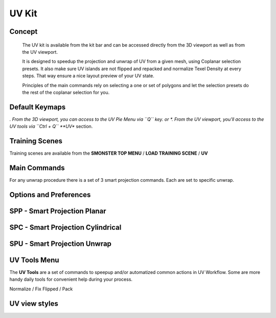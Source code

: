 UV Kit
======

.. autosummary::
   :toctree: generated



.. _uv_basic:

Concept
-------
    
   The UV kit is available from the kit bar and can be accessed directly from the 3D viewport as well as from the UV viewport.
   
   It is designed to speedup the projection and unwrap of UV from a given mesh, using Coplanar selection presets.
   It also make sure UV islands are not flipped and repacked and normalize Texel Density at every steps. That way ensure a nice layout preview of your UV state.
   
   Principles of the main commands rely on selecting a one or set of polygons and let the selection presets do the rest of the coplanar selection for you.



.. _uv_keymaps:

Default Keymaps
---------------

*. From the 3D viewport, you can access to the UV Pie Menu via ``Q`` key.
or
*. From the UV viewport, you'll access to the UV tools via ``Ctrl + Q`` **UV** section.



.. _trainingscene_uv:

Training Scenes
---------------

Training scenes are available from the **SMONSTER TOP MENU** / **LOAD TRAINING SCENE** / **UV**

.. raw:: html

   <iframe width="560" height="315" src="https://www.youtube.com/embed/rJ9OpPdxzFc" title="YouTube video player" frameborder="0" allow="accelerometer; autoplay; clipboard-write; encrypted-media; gyroscope; picture-in-picture" allowfullscreen></iframe>



.. _uv_maincmds:

Main Commands
-------------

For any unwrap procedure there is a set of 3 smart projection commands. Each are set to specific unwrap.



.. _options_uv:

Options and Preferences
-----------------------

.. raw:: html

   <iframe width="560" height="315" src="https://www.youtube.com/embed/05b8SxzN2Bs" title="YouTube video player" frameborder="0" allow="accelerometer; autoplay; clipboard-write; encrypted-media; gyroscope; picture-in-picture" allowfullscreen></iframe>



.. _uv_spp:

SPP - Smart Projection Planar
-----------------------------

.. raw:: html

   <iframe width="560" height="315" src="https://www.youtube.com/embed/I_Wt0PMOkM8" title="YouTube video player" frameborder="0" allow="accelerometer; autoplay; clipboard-write; encrypted-media; gyroscope; picture-in-picture" allowfullscreen></iframe>



.. _uv_spc:

SPC - Smart Projection Cylindrical
-----------------------------

.. raw:: html

   <iframe width="560" height="315" src="https://www.youtube.com/embed/yfzGHzaXVGo" title="YouTube video player" frameborder="0" allow="accelerometer; autoplay; clipboard-write; encrypted-media; gyroscope; picture-in-picture" allowfullscreen></iframe>



.. _uv_spu:

SPU - Smart Projection Unwrap
-----------------------------

.. raw:: html

   <iframe width="560" height="315" src="https://www.youtube.com/embed/FCKcJemxS1Q" title="YouTube video player" frameborder="0" allow="accelerometer; autoplay; clipboard-write; encrypted-media; gyroscope; picture-in-picture" allowfullscreen></iframe>



.. _uv_tools:

UV Tools Menu
-------------

The **UV Tools** are a set of commands to speepup and/or automatized common actions in UV Workflow. Some are more handy daily tools for convenient help during your process. 

Normalize / Fix Flipped / Pack

.. raw:: html

   <iframe width="560" height="315" src="https://www.youtube.com/embed/_yiSosXccpo" title="YouTube video player" frameborder="0" allow="accelerometer; autoplay; clipboard-write; encrypted-media; gyroscope; picture-in-picture" allowfullscreen></iframe>



.. _uv_viewstyles:

UV view styles
--------------

.. raw:: html

   <iframe width="560" height="315" src="https://www.youtube.com/embed/8ZWKLuUkvpo" title="YouTube video player" frameborder="0" allow="accelerometer; autoplay; clipboard-write; encrypted-media; gyroscope; picture-in-picture" allowfullscreen></iframe>

   
